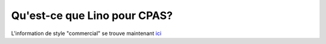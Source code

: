 =============================
Qu'est-ce que Lino pour CPAS?
=============================

L'information de style "commercial" se trouve maintenant 
`ici <http://www.saffre-rumma.net/fr/welfare/>`_

